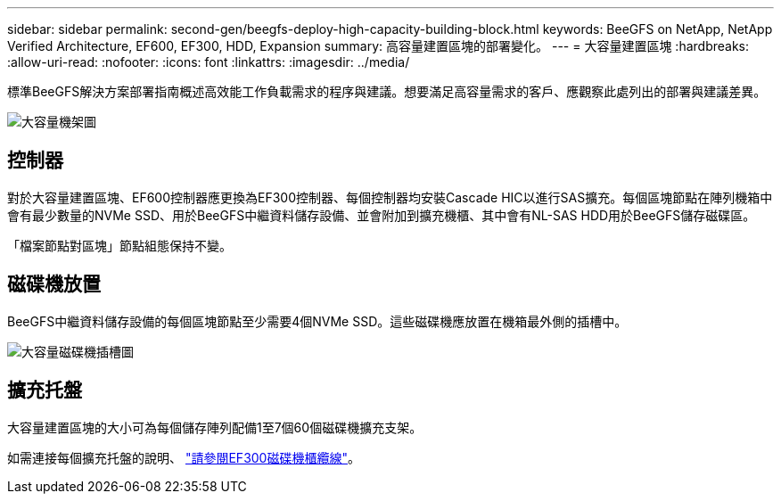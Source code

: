 ---
sidebar: sidebar 
permalink: second-gen/beegfs-deploy-high-capacity-building-block.html 
keywords: BeeGFS on NetApp, NetApp Verified Architecture, EF600, EF300, HDD, Expansion 
summary: 高容量建置區塊的部署變化。 
---
= 大容量建置區塊
:hardbreaks:
:allow-uri-read: 
:nofooter: 
:icons: font
:linkattrs: 
:imagesdir: ../media/


[role="lead"]
標準BeeGFS解決方案部署指南概述高效能工作負載需求的程序與建議。想要滿足高容量需求的客戶、應觀察此處列出的部署與建議差異。

image:high-capacity-rack-diagram.png["大容量機架圖"]



== 控制器

對於大容量建置區塊、EF600控制器應更換為EF300控制器、每個控制器均安裝Cascade HIC以進行SAS擴充。每個區塊節點在陣列機箱中會有最少數量的NVMe SSD、用於BeeGFS中繼資料儲存設備、並會附加到擴充機櫃、其中會有NL-SAS HDD用於BeeGFS儲存磁碟區。

「檔案節點對區塊」節點組態保持不變。



== 磁碟機放置

BeeGFS中繼資料儲存設備的每個區塊節點至少需要4個NVMe SSD。這些磁碟機應放置在機箱最外側的插槽中。

image:high-capacity-drive-slots-diagram.png["大容量磁碟機插槽圖"]



== 擴充托盤

大容量建置區塊的大小可為每個儲存陣列配備1至7個60個磁碟機擴充支架。

如需連接每個擴充托盤的說明、 link:https://docs.netapp.com/us-en/e-series/install-hw-cabling/driveshelf-cable-task.html#cabling-ef300^["請參閱EF300磁碟機櫃纜線"]。
